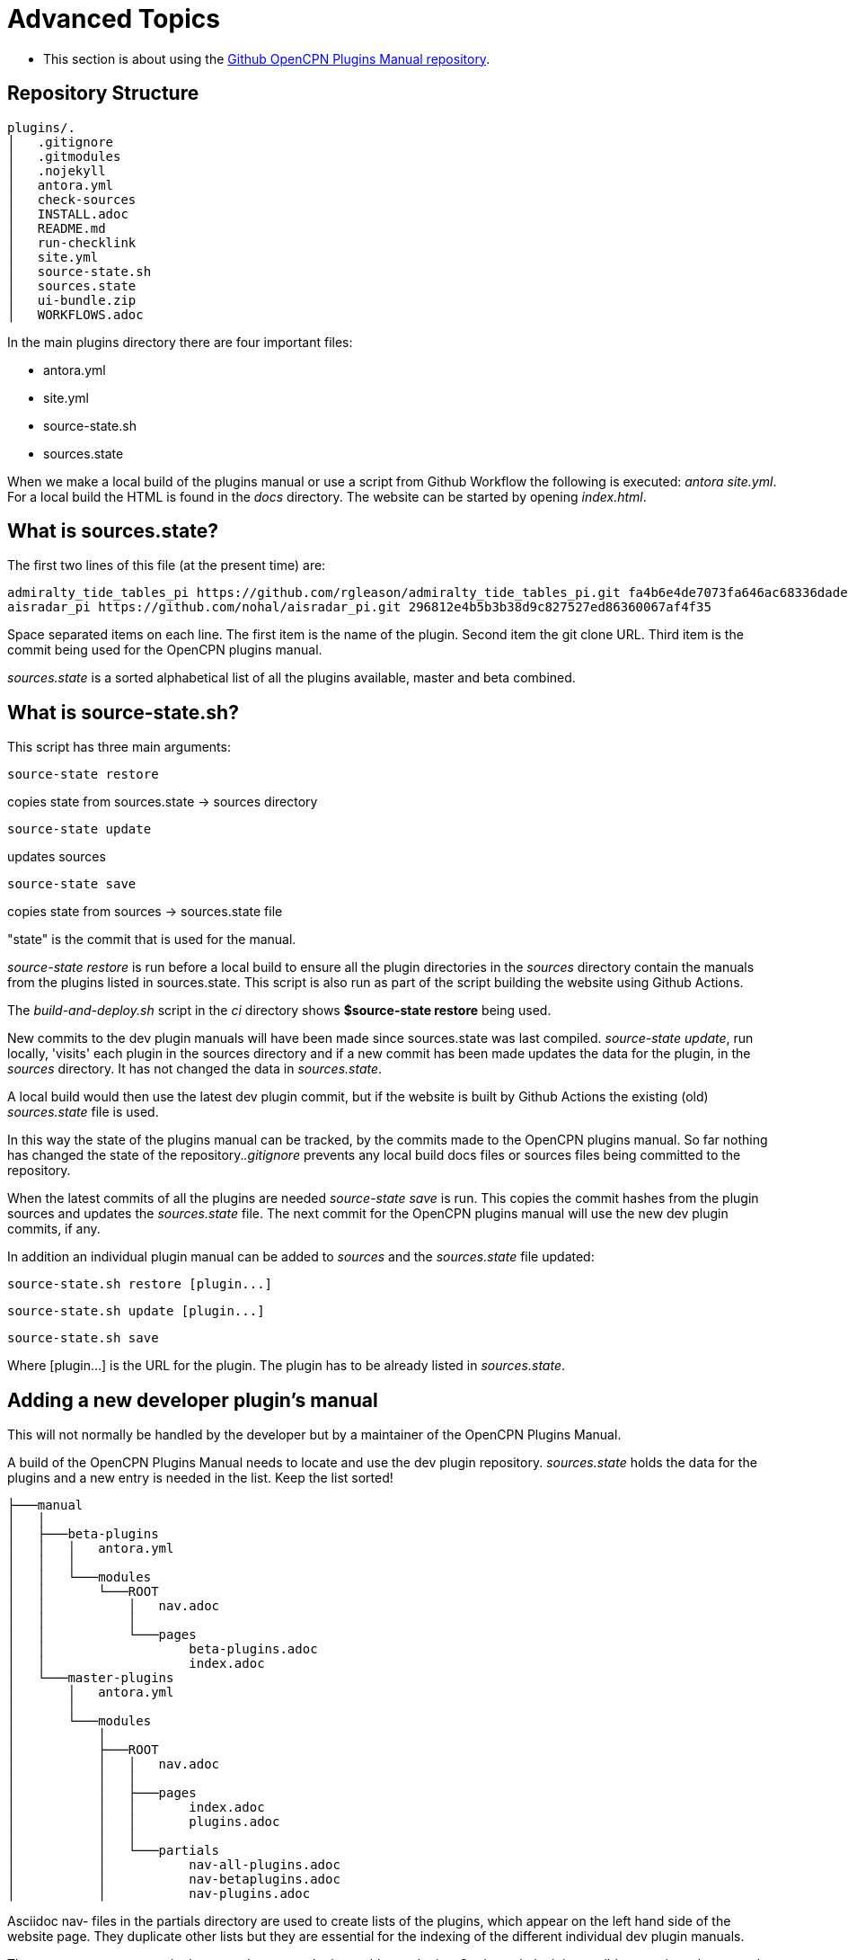 = Advanced Topics

* This section is about using the 
https://github.com/opencpn-manuals/plugins[Github OpenCPN Plugins Manual repository].

== Repository Structure

[,]
----
plugins/.
│   .gitignore
│   .gitmodules
│   .nojekyll
│   antora.yml       
│   check-sources
│   INSTALL.adoc
│   README.md
│   run-checklink
│   site.yml
│   source-state.sh
│   sources.state
│   ui-bundle.zip
│   WORKFLOWS.adoc
----
In the main plugins directory there are four important files:

* antora.yml
* site.yml
* source-state.sh
* sources.state

When we make a local build of the plugins manual or use a script from Github Workflow the following is executed: _antora site.yml_. For a local build the HTML is found in the _docs_ directory. The website can be started by opening _index.html_.

== What is sources.state?

The first two lines of this file (at the present time) are:
[,]
----
admiralty_tide_tables_pi https://github.com/rgleason/admiralty_tide_tables_pi.git fa4b6e4de7073fa646ac68336dade1c7cff17140
aisradar_pi https://github.com/nohal/aisradar_pi.git 296812e4b5b3b38d9c827527ed86360067af4f35
----
Space separated items on each line. The first item is the name of the plugin. Second item the git clone URL. Third item is the commit being used for the OpenCPN plugins manual.

_sources.state_ is a sorted alphabetical list of all the plugins available, master and beta combined.

== What is source-state.sh?

This script has three main arguments:

     source-state restore 

copies state from sources.state -> sources directory

     source-state update

updates sources

     source-state save

copies state from sources -> sources.state file

"state" is the commit that is used for the manual.

_source-state restore_ is run before a local build to ensure all the plugin directories in the _sources_ directory contain the manuals from the plugins listed in sources.state. This script is also run as part of the script building the website using Github Actions.

The _build-and-deploy.sh_ script in the _ci_ directory shows *$source-state restore* being used.

New commits to the dev plugin manuals will have been made since sources.state was last compiled.
_source-state update_, run locally, 'visits' each plugin in the sources directory and if a new commit has been made updates the data for the plugin, in the _sources_ directory. It has not changed the data in _sources.state_.

A local build would then use the latest dev plugin commit, but if the website is built by Github Actions the existing (old) _sources.state_ file is used.

In this way the state of the plugins manual can be tracked, by the commits made to the OpenCPN plugins manual. So far nothing has changed the state of the repository._.gitignore_ prevents any local build docs files or sources files being committed to the repository.

When the latest commits of all the plugins are needed _source-state save_ is run. This copies the commit hashes from the plugin sources and updates the _sources.state_ file. The next commit for the OpenCPN plugins manual will use the new dev plugin commits, if any.

In addition an individual plugin manual can be added to _sources_ and the _sources.state_ file updated:

     source-state.sh restore [plugin...]

     source-state.sh update [plugin...]

     source-state.sh save

Where [plugin...] is the URL for the plugin. The plugin has to be already listed in _sources.state_.

== Adding a new developer plugin's manual

This will not normally be handled by the developer but by a maintainer of the OpenCPN Plugins Manual.

A build of the OpenCPN Plugins Manual needs to locate and use the dev plugin repository. _sources.state_ holds the data for the plugins and a new entry is needed in the list. Keep the list sorted!

[,]
----
├───manual
│   │   
│   ├───beta-plugins
│   │   │   antora.yml
│   │   │   
│   │   └───modules
│   │       └───ROOT
│   │           │   nav.adoc
│   │           │       
│   │           └───pages
│   │                   beta-plugins.adoc
│   │                   index.adoc
│   └───master-plugins
│       │   antora.yml
│       │   
│       └───modules
│           │           
│           ├───ROOT
│           │   │   nav.adoc
│           │   │          
│           │   ├───pages
│           │   │       index.adoc
│           │   │       plugins.adoc
│           │   │       
│           │   └───partials
│           │           nav-all-plugins.adoc
│           │           nav-betaplugins.adoc
│           │           nav-plugins.adoc
----

Asciidoc nav- files in the partials directory are used to create lists of the plugins, which appear on the left hand side of the website page. They duplicate other lists but they are essential for the indexing of the different individual dev plugin manuals.

There are two components in the manual, _master-plugins_ and _beta-plugins_. On the website it is possible to navigate between the master and beta plugins. Each component has a number of modules. _ROOT_ is an important module that contains the _nav.adoc_ page that provides the link with the master and beta pages. By using _nav-plugins.adoc_ and _nav-beta-plugins.adoc_ in the _partials_ directory we simplify the construction of the _nav.adoc_ file, which will not be touched in the following edits.

As an example the following lines were added when DR_pi was added to the master plugins:

== *sources.state*
[,]
----
DR_pi https://github.com/Rasbats/DR_pi.git f88efae675945a7f1eb5b3cc33ddaa3ff560d52f
----

== *site.yml*
[,]
----
    - url: sources/DR_pi
      branches: master
      start_path: manual
      edit_url: https://github.com/Rasbats/DR_pi/edit/master/{path}

----

The indenting is important. Follow the indenting already in use.

Because we are working with a master plugin that has been released, the files _plugins.adoc_ _nav-plugins.adoc_, and _nav-all-plugins.adoc_ are edited. 

== *plugins.adoc*

_plugins.adoc_ is in the _pages_ directory of _ROOT_. It contains a list of the master plugins and creates the main master plugins page.

[,]
----
=== Navigation
...
* xref:dead_reckoning::index.adoc[Dead Reckoning] image:managed_plugin.png[]
...
----

== *nav-plugins.adoc*

_nav-plugins.adoc_ is in the _partials_ directory and is used for navigation and indexing.

[,]
----
* Navigation
...
** xref:dead_reckoning::index.adoc[Dead Reckoning]
...
----

== *nav-all-plugins.adoc*

_nav-all-plugins.adoc_ is in the _partials_ directory and is an alphabetical list, appearing on the left hand side of the pages.

[,]
----
* A - E
...
** xref:dead_reckoning::index.adoc[Dead Reckoning]
...
----

Important: notice the reference 'dead_reckoning' is used and not DR for this plugin. This is the same text as entered for the title in the _antora.yml_ file in the dev plugin's manual.

The whole OpenCPN Plugins Manual Github repository structure with only the DR_pi source shown:

[,]
----
plugins:.
│   .gitignore
│   .gitmodules
│   .nojekyll
│   antora.yml
│   check-sources
│   INSTALL.adoc
│   README.md
│   run-checklink
│   site.yml
│   source-state.sh
│   sources.state
│   ui-bundle.zip
│   WORKFLOWS.adoc
│   
├───.github
│   └───workflows
│           main.yml
├───ci
│       build-and-deploy.sh
│       dokuwiki-links.sh
│       linkchecker.sh
│       unresolved-xrefs.sh
│       w3c-linkcheck.sh
│       
├───manual
│   │   .gitignore
│   │   .nojekyll
│   │   beta_plugins.txt
│   │   dokuwiki plugins.txt
│   │   README.md
│   │   ui-bundle.zip
│   │   
│   ├───beta-plugins
│   │   │   antora.yml
│   │   │   
│   │   └───modules
│   │       └───ROOT
│   │           │   nav.adoc
│   │           │       
│   │           └───pages
│   │                   beta-plugins.adoc
│   │                   index.adoc
│   └───master-plugins
│       │   antora.yml
│       │   
│       └───modules
│           ├───advanced
│           ├───authoring
│           ├───chart_downloader_tab
│           ├───dashboard
│           ├───grib_weather
│           ├───misc
│           │           
│           ├───ROOT
│           │   │   nav.adoc
│           │   │          
│           │   ├───pages
│           │   │       index.adoc
│           │   │       plugins.adoc
│           │   │       
│           │   └───partials
│           │           nav-all-plugins.adoc
│           │           nav-betaplugins.adoc
│           │           nav-plugins.adoc
│           ├───sat2chart
│           └───wmm
└───sources
    │   .gitkeep
    │                       
    ├───DR_pi
    │   └───manual
    │       │   .gitignore
    │       │   antora.yml
    │       │   site.yml
    │       │   
    │       └───modules
    │           └───ROOT
    │               ├───images
    │               │       
    │               └───pages
    │                       index.adoc
    │                       
----
